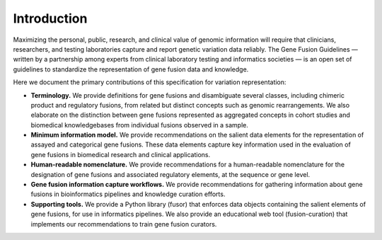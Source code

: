 Introduction
!!!!!!!!!!!!

Maximizing the personal, public, research, and clinical value of genomic information will require
that clinicians, researchers, and testing laboratories capture and report genetic variation data reliably.
The Gene Fusion Guidelines — written by a partnership among experts from clinical laboratory testing and informatics
societies — is an open set of guidelines to standardize the representation of gene fusion data and knowledge.

Here we document the primary contributions of this specification for variation representation:

* **Terminology.** We provide definitions for gene fusions and disambiguate several classes, including
  chimeric product and regulatory fusions, from related but distinct concepts such as genomic rearrangements.
  We also elaborate on the distinction between gene fusions represented as aggregated concepts in cohort studies and
  biomedical knowledgebases from individual fusions observed in a sample.
* **Minimum information model.** We provide recommendations on the salient data elements for the representation of
  assayed and categorical gene fusions. These data elements capture key information used in the evaluation of
  gene fusions in biomedical research and clinical applications.
* **Human-readable nomenclature.** We provide recommendations for a human-readable nomenclature for the designation of
  gene fusions and associated regulatory elements, at the sequence or gene level.
* **Gene fusion information capture workflows.** We provide recommendations for gathering information about
  gene fusions in bioinformatics pipelines and knowledge curation efforts.
* **Supporting tools.** We provide a Python library (fusor) that enforces data objects containing the salient elements
  of gene fusions, for use in informatics pipelines. We also provide an educational web tool (fusion-curation) that
  implements our recommendations to train gene fusion curators.

.. todo:: For a discussion of the Gene Fusion Guidelines with respect to existing standards, see :ref:`relationships`.
